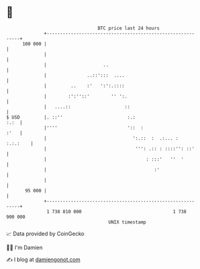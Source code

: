 * 👋

#+begin_example
                                     BTC price last 24 hours                    
                 +------------------------------------------------------------+ 
         100 000 |                                                            | 
                 |                                                            | 
                 |                     ..                                     | 
                 |               ..::':::  ....                               | 
                 |         ..    :'   ':':.::::                               | 
                 |        :':''::'        '' ':.                              | 
                 |   ....::                    ::                             | 
   $ USD         |. ::''                        :.:                      :.:  | 
                 |''''                          '::  :                   :'   | 
                 |                                ':.::  :  .:... :  :.:.:    | 
                 |                                 ''': .:: : ::::'': ::'     | 
                 |                                     : :::'   ''  '         | 
                 |                                        :'                  | 
                 |                                                            | 
          95 000 |                                                            | 
                 +------------------------------------------------------------+ 
                  1 738 810 000                                  1 738 900 000  
                                         UNIX timestamp                         
#+end_example
📈 Data provided by CoinGecko

🧑‍💻 I'm Damien

✍️ I blog at [[https://www.damiengonot.com][damiengonot.com]]
